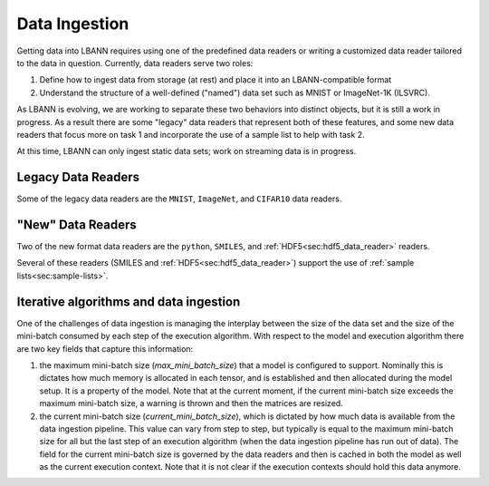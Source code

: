 Data Ingestion
==============

Getting data into LBANN requires using one of the predefined data
readers or writing a customized data reader tailored to the data in
question. Currently, data readers serve two roles:

1. Define how to ingest data from storage (at rest) and place it into
   an LBANN-compatible format

2. Understand the structure of a well-defined ("named") data set such
   as MNIST or ImageNet-1K (ILSVRC).

As LBANN is evolving, we are working to separate these two behaviors
into distinct objects, but it is still a work in progress.  As a
result there are some "legacy" data readers that represent both of
these features, and some new data readers that focus more on task 1
and incorporate the use of a sample list to help with task 2.

At this time, LBANN can only ingest static data sets; work on
streaming data is in progress.


Legacy Data Readers
-------------------

Some of the legacy data readers are the ``MNIST``, ``ImageNet``, and
``CIFAR10`` data readers.


"New" Data Readers
-------------------

Two of the new format data readers are the ``python``, ``SMILES``, and
:ref:`HDF5<sec:hdf5_data_reader>` readers.

Several of these readers (SMILES and
:ref:`HDF5<sec:hdf5_data_reader>`) support the use of :ref:`sample
lists<sec:sample-lists>`.

Iterative algorithms and data ingestion
---------------------------------------
One of the challenges of data ingestion is managing the interplay
between the size of the data set and the size of the mini-batch
consumed by each step of the execution algorithm.  With respect to the
model and execution algorithm there are two key fields that capture
this information:

1) the maximum mini-batch size (`max_mini_batch_size`) that a model is
   configured to support.  Nominally this is dictates how much memory
   is allocated in each tensor, and is established and then allocated
   during the model setup.  It is a property of the model.  Note that
   at the current moment, if the current mini-batch size exceeds the
   maximum mini-batch size, a warning is thrown and then the matrices
   are resized.

2) the current mini-batch size (`current_mini_batch_size`), which is
   dictated by how much data is available from the data ingestion
   pipeline.  This value can vary from step to step, but typically is
   equal to the maximum mini-batch size for all but the last step of
   an execution algorithm (when the data ingestion pipeline has run
   out of data).  The field for the current mini-batch size is
   governed by the data readers and then is cached in both the model
   as well as the current execution context.  Note that it is not
   clear if the execution contexts should hold this data anymore.
